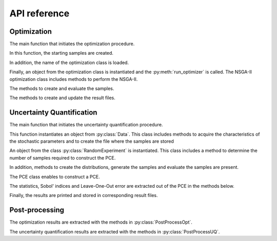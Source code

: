 .. _lab:APIref:

API reference
=============



   
Optimization
------------

The main function that initiates the optimization procedure.

.. autosummary::
   :toctree: generated/
   
   rheia.OPT.optimization.run_opt

In this function, the starting samples are created.

.. autosummary::
   :toctree: generated/
   
   rheia.OPT.optimization.check_existing_results
   rheia.OPT.optimization.scale_samples_to_design_space
   rheia.OPT.optimization.write_starting_samples
   rheia.OPT.optimization.create_starting_samples
      
In addition, the name of the optimization class is loaded.

.. autosummary::
   :toctree: generated/
   
   rheia.OPT.optimization.parse_available_opt
   rheia.OPT.optimization.load_optimizer

.. autosummary::
   :toctree: generated/

   rheia.OPT.genetic_algorithms.return_opt_methods
   rheia.OPT.genetic_algorithms.return_opt_obj   

Finally, an object from the optimization class is instantiated
and the :py:meth:`run_optimizer` is called.
The NSGA-II optimization class includes methods to perform the NSGA-II.

.. autosummary::
   :toctree: generated/
   
   rheia.OPT.genetic_algorithms.NSGA2
   rheia.OPT.genetic_algorithms.NSGA2.nsga2_1iter
   rheia.OPT.genetic_algorithms.NSGA2.run_optimizer

The methods to create and evaluate the samples.

.. autosummary::
   :toctree: generated/

   rheia.OPT.genetic_algorithms.NSGA2.define_samples_to_eval
   rheia.OPT.genetic_algorithms.NSGA2.evaluate_samples
   rheia.OPT.genetic_algorithms.NSGA2.assign_fitness_to_population
   rheia.OPT.genetic_algorithms.NSGA2.read_doe
   rheia.OPT.genetic_algorithms.NSGA2.eval_doe
 
The methods to create and update the result files.

.. autosummary::
   :toctree: generated/

   rheia.OPT.genetic_algorithms.NSGA2.init_opt
   rheia.OPT.genetic_algorithms.NSGA2.parse_status
   rheia.OPT.genetic_algorithms.NSGA2.write_status
   rheia.OPT.genetic_algorithms.NSGA2.append_points_to_file

Uncertainty Quantification
--------------------------

The main function that initiates the uncertainty quantification procedure.

.. autosummary::
   :toctree: generated/

   rheia.UQ.uncertainty_quantification.run_uq

This function instantiates an object from :py:class:`Data`. This class includes
methods to acquire the characteristics of the stochastic parameters and to create
the file where the samples are stored

.. autosummary::
   :toctree: generated/

	rheia.UQ.pce.Data
	rheia.UQ.pce.Data.create_samples_file
	rheia.UQ.pce.Data.read_stoch_parameters

An object from the class :py:class:`RandomExperiment` is instantiated. This class 
includes a method to determine the number of samples required to construct the PCE.

.. autosummary::
   :toctree: generated/

	rheia.UQ.pce.RandomExperiment
	rheia.UQ.pce.RandomExperiment.n_terms

In addition, methods to create the distributions, generate the samples and evaluate 
the samples are present. 

.. autosummary::
   :toctree: generated/

	rheia.UQ.pce.RandomExperiment.read_previous_samples
	rheia.UQ.pce.RandomExperiment.create_distributions
	rheia.UQ.pce.RandomExperiment.create_samples
	rheia.UQ.pce.RandomExperiment.create_only_samples
	rheia.UQ.pce.RandomExperiment.evaluate

The PCE class enables to construct a PCE.

.. autosummary::
   :toctree: generated/

	rheia.UQ.pce.PCE
	rheia.UQ.pce.PCE.n_to_sum
	rheia.UQ.pce.PCE.multindices
	rheia.UQ.pce.PCE.ols
	rheia.UQ.pce.PCE.calc_a
	rheia.UQ.pce.PCE.run
	
The statistics, Sobol' indices and Leave-One-Out error 
are extracted out of the PCE in the methods below.

.. autosummary::
   :toctree: generated/

	rheia.UQ.pce.PCE.get_statistics
	rheia.UQ.pce.PCE.get_psi_sq
	rheia.UQ.pce.PCE.calc_sobol
	rheia.UQ.pce.PCE.calc_loo
	
Finally, the results are printed and stored in corresponding
result files.

.. autosummary::
   :toctree: generated/

	rheia.UQ.pce.PCE.print_res
	rheia.UQ.pce.PCE.draw

Post-processing
---------------

The optimization results are extracted with the methods in :py:class:`PostProcessOpt`.

.. autosummary::
   :toctree: generated/
	rheia.POST_PROCESS.lib_post_process.PostProcessOpt
	rheia.POST_PROCESS.lib_post_process.PostProcessOpt.determine_pop_gen
	rheia.POST_PROCESS.lib_post_process.PostProcessOpt.get_fitness_values
	rheia.POST_PROCESS.lib_post_process.PostProcessOpt.get_population_values
	rheia.POST_PROCESS.lib_post_process.PostProcessOpt.sorted_result_file
	rheia.POST_PROCESS.lib_post_process.PostProcessOpt.get_fitness_population

The uncertainty quantification results are extracted with the methods in :py:class:`PostProcessUQ`.

.. autosummary::
   :toctree: generated/
	rheia.POST_PROCESS.lib_post_process.PostProcessUQ
	rheia.POST_PROCESS.lib_post_process.PostProcessUQ.read_distr_file
	rheia.POST_PROCESS.lib_post_process.PostProcessUQ.get_sobol
	rheia.POST_PROCESS.lib_post_process.PostProcessUQ.get_pdf
	rheia.POST_PROCESS.lib_post_process.PostProcessUQ.get_cdf
	rheia.POST_PROCESS.lib_post_process.PostProcessUQ.get_loo
	rheia.POST_PROCESS.lib_post_process.PostProcessUQ.get_max_sobol